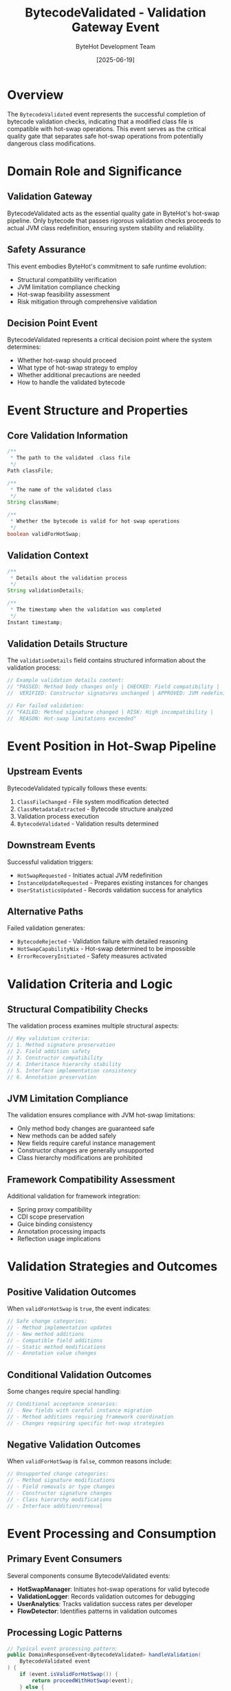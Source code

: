 #+TITLE: BytecodeValidated - Validation Gateway Event
#+AUTHOR: ByteHot Development Team
#+DATE: [2025-06-19]

* Overview

The ~BytecodeValidated~ event represents the successful completion of bytecode validation checks, indicating that a modified class file is compatible with hot-swap operations. This event serves as the critical quality gate that separates safe hot-swap operations from potentially dangerous class modifications.

* Domain Role and Significance

** Validation Gateway
BytecodeValidated acts as the essential quality gate in ByteHot's hot-swap pipeline. Only bytecode that passes rigorous validation checks proceeds to actual JVM class redefinition, ensuring system stability and reliability.

** Safety Assurance
This event embodies ByteHot's commitment to safe runtime evolution:
- Structural compatibility verification
- JVM limitation compliance checking
- Hot-swap feasibility assessment
- Risk mitigation through comprehensive validation

** Decision Point Event
BytecodeValidated represents a critical decision point where the system determines:
- Whether hot-swap should proceed
- What type of hot-swap strategy to employ
- Whether additional precautions are needed
- How to handle the validated bytecode

* Event Structure and Properties

** Core Validation Information
#+BEGIN_SRC java :tangle ../../bytehot/src/main/java/org/acmsl/bytehot/domain/events/BytecodeValidated.java
/**
 * The path to the validated .class file
 */
Path classFile;

/**
 * The name of the validated class
 */
String className;

/**
 * Whether the bytecode is valid for hot-swap operations
 */
boolean validForHotSwap;
#+END_SRC

** Validation Context
#+BEGIN_SRC java :tangle ../../bytehot/src/main/java/org/acmsl/bytehot/domain/events/BytecodeValidated.java
/**
 * Details about the validation process
 */
String validationDetails;

/**
 * The timestamp when the validation was completed
 */
Instant timestamp;
#+END_SRC

** Validation Details Structure
The ~validationDetails~ field contains structured information about the validation process:
#+BEGIN_SRC java
// Example validation details content:
// "PASSED: Method body changes only | CHECKED: Field compatibility | 
//  VERIFIED: Constructor signatures unchanged | APPROVED: JVM redefinition supported"

// For failed validation:
// "FAILED: Method signature changed | RISK: High incompatibility | 
//  REASON: Hot-swap limitations exceeded"
#+END_SRC

* Event Position in Hot-Swap Pipeline

** Upstream Events
BytecodeValidated typically follows these events:
1. ~ClassFileChanged~ - File system modification detected
2. ~ClassMetadataExtracted~ - Bytecode structure analyzed
3. Validation process execution
4. ~BytecodeValidated~ - Validation results determined

** Downstream Events
Successful validation triggers:
- ~HotSwapRequested~ - Initiates actual JVM redefinition
- ~InstanceUpdateRequested~ - Prepares existing instances for changes
- ~UserStatisticsUpdated~ - Records validation success for analytics

** Alternative Paths
Failed validation generates:
- ~BytecodeRejected~ - Validation failure with detailed reasoning
- ~HotSwapCapabilityNix~ - Hot-swap determined to be impossible
- ~ErrorRecoveryInitiated~ - Safety measures activated

* Validation Criteria and Logic

** Structural Compatibility Checks
The validation process examines multiple structural aspects:
#+BEGIN_SRC java
// Key validation criteria:
// 1. Method signature preservation
// 2. Field addition safety
// 3. Constructor compatibility  
// 4. Inheritance hierarchy stability
// 5. Interface implementation consistency
// 6. Annotation preservation
#+END_SRC

** JVM Limitation Compliance
The validation ensures compliance with JVM hot-swap limitations:
- Only method body changes are guaranteed safe
- New methods can be added safely
- New fields require careful instance management
- Constructor changes are generally unsupported
- Class hierarchy modifications are prohibited

** Framework Compatibility Assessment
Additional validation for framework integration:
- Spring proxy compatibility
- CDI scope preservation
- Guice binding consistency
- Annotation processing impacts
- Reflection usage implications

* Validation Strategies and Outcomes

** Positive Validation Outcomes
When ~validForHotSwap~ is ~true~, the event indicates:
#+BEGIN_SRC java
// Safe change categories:
// - Method implementation updates
// - New method additions
// - Compatible field additions
// - Static method modifications
// - Annotation value changes
#+END_SRC

** Conditional Validation Outcomes
Some changes require special handling:
#+BEGIN_SRC java
// Conditional acceptance scenarios:
// - New fields with careful instance migration
// - Method additions requiring framework coordination
// - Changes requiring specific hot-swap strategies
#+END_SRC

** Negative Validation Outcomes
When ~validForHotSwap~ is ~false~, common reasons include:
#+BEGIN_SRC java
// Unsupported change categories:
// - Method signature modifications
// - Field removals or type changes
// - Constructor signature changes
// - Class hierarchy modifications
// - Interface addition/removal
#+END_SRC

* Event Processing and Consumption

** Primary Event Consumers
Several components consume BytecodeValidated events:
- *HotSwapManager*: Initiates hot-swap operations for valid bytecode
- *ValidationLogger*: Records validation outcomes for debugging
- *UserAnalytics*: Tracks validation success rates per developer
- *FlowDetector*: Identifies patterns in validation outcomes

** Processing Logic Patterns
#+BEGIN_SRC java
// Typical event processing pattern:
public DomainResponseEvent<BytecodeValidated> handleValidation(
    BytecodeValidated event
) {
    if (event.isValidForHotSwap()) {
        return proceedWithHotSwap(event);
    } else {
        return handleValidationFailure(event);
    }
}
#+END_SRC

** Validation Result Routing
The system routes validation results based on the outcome:
#+BEGIN_SRC java
// Routing logic:
if (validForHotSwap) {
    emit(HotSwapRequested.forClass(className));
} else {
    emit(BytecodeRejected.withReason(validationDetails));
}
#+END_SRC

* Integration with Testing Framework

** Event-Driven Test Support
BytecodeValidated events integrate seamlessly with ByteHot's testing framework:
#+BEGIN_SRC java
@Test
void shouldProceedWithValidBytecode() {
    given()
        .event(new ClassFileChanged(classPath, className))
        .event(new ClassMetadataExtracted(metadata));
    
    when()
        .event(new BytecodeValidated(classPath, className, true, "PASSED: Method body changes only"));
    
    then()
        .expectEvent(HotSwapRequested.class)
        .withClassName(className);
}
#+END_SRC

** Validation Testing Scenarios
#+BEGIN_SRC java
@Test
void shouldRejectIncompatibleBytecode() {
    given()
        .event(new ClassFileChanged(classPath, className))
        .event(new ClassMetadataExtracted(incompatibleMetadata));
    
    when()
        .event(new BytecodeValidated(classPath, className, false, "FAILED: Method signature changed"));
    
    then()
        .expectEvent(BytecodeRejected.class)
        .withReason("Method signature changed");
}
#+END_SRC

* Performance and Optimization

** Validation Efficiency
The validation process is optimized for speed:
- Bytecode analysis uses efficient ASM framework operations
- Validation rules are pre-compiled for quick evaluation
- Caching prevents redundant validation of unchanged bytecode
- Parallel validation for multiple classes when possible

** Memory Management
BytecodeValidated events are designed for minimal memory impact:
- String details are efficiently encoded
- Path objects are reused when possible
- Validation results are cached temporarily
- Event instances are lightweight and short-lived

** Scalability Considerations
The validation system scales effectively:
- Batch validation capabilities for mass compilation scenarios
- Queue management prevents validation bottlenecks
- Resource pooling optimizes validation thread usage
- Graceful degradation under high load conditions

* Error Handling and Recovery

** Validation Failure Handling
When validation fails, the system provides detailed feedback:
#+BEGIN_SRC java
// Example validation failure details:
BytecodeValidated failure = new BytecodeValidated(
    classFile,
    className,
    false,
    "FAILED: Constructor signature changed from (String) to (String, int). " +
    "Hot-swap cannot modify constructor signatures due to JVM limitations.",
    Instant.now()
);
#+END_SRC

** Recovery Strategies
Failed validation triggers appropriate recovery:
- Detailed error logging for developer feedback
- Fallback to compilation-time warnings
- Alternative deployment strategy suggestions
- Integration with development environment notifications

** Validation Error Categories
Different validation failures require different responses:
#+BEGIN_SRC java
// Error category examples:
// - STRUCTURAL_INCOMPATIBILITY: Requires code modification
// - JVM_LIMITATION: Inherent hot-swap constraint
// - FRAMEWORK_CONFLICT: Framework-specific issue
// - PERFORMANCE_RISK: Performance degradation concern
#+END_SRC

* Monitoring and Analytics

** Validation Metrics
BytecodeValidated events contribute to comprehensive metrics:
- Validation success rates per developer
- Common validation failure patterns
- Validation performance timing
- Hot-swap compatibility trends over time

** Development Pattern Analysis
The events enable analysis of development patterns:
- Which types of changes are most common
- How validation success correlates with development practices
- Framework usage impact on validation outcomes
- Temporal patterns in validation requests

** Quality Assessment
Validation data provides insights into code quality:
- Hot-swap-friendly development practices
- Framework usage effectiveness
- Change complexity trends
- Developer learning curves

* Related Documentation

- [[./BytecodeRejected.org][BytecodeRejected]]: Alternative outcome for failed validation
- [[./HotSwapRequested.org][HotSwapRequested]]: Next event in successful validation flow
- [[./ClassMetadataExtracted.org][ClassMetadataExtracted]]: Preceding event providing validation input
- [[../BytecodeValidator.org][BytecodeValidator]]: Component responsible for generating these events
- [[../../flows/bytecode-validation-process.org][Bytecode Validation Process]]: Complete validation workflow

* Future Evolution

** Enhanced Validation Logic
Anticipated improvements to validation capabilities:
- Machine learning-based compatibility prediction
- Framework-specific validation rules
- Performance impact assessment
- Automated suggestion generation for failed validations

** Integration Enhancements
Future validation system improvements:
- IDE integration for real-time validation feedback
- Build tool integration for compile-time validation
- Static analysis tool coordination
- Advanced bytecode compatibility checking

The BytecodeValidated event represents ByteHot's commitment to safe, reliable hot-swap operations through comprehensive validation, ensuring that only compatible changes proceed to actual JVM class redefinition.